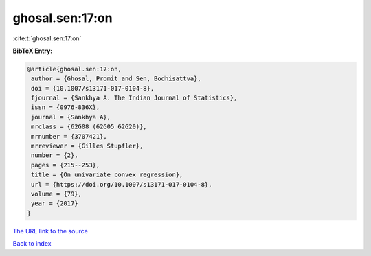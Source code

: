 ghosal.sen:17:on
================

:cite:t:`ghosal.sen:17:on`

**BibTeX Entry:**

.. code-block:: bibtex

   @article{ghosal.sen:17:on,
    author = {Ghosal, Promit and Sen, Bodhisattva},
    doi = {10.1007/s13171-017-0104-8},
    fjournal = {Sankhya A. The Indian Journal of Statistics},
    issn = {0976-836X},
    journal = {Sankhya A},
    mrclass = {62G08 (62G05 62G20)},
    mrnumber = {3707421},
    mrreviewer = {Gilles Stupfler},
    number = {2},
    pages = {215--253},
    title = {On univariate convex regression},
    url = {https://doi.org/10.1007/s13171-017-0104-8},
    volume = {79},
    year = {2017}
   }
`The URL link to the source <ttps://doi.org/10.1007/s13171-017-0104-8}>`_


`Back to index <../By-Cite-Keys.html>`_
